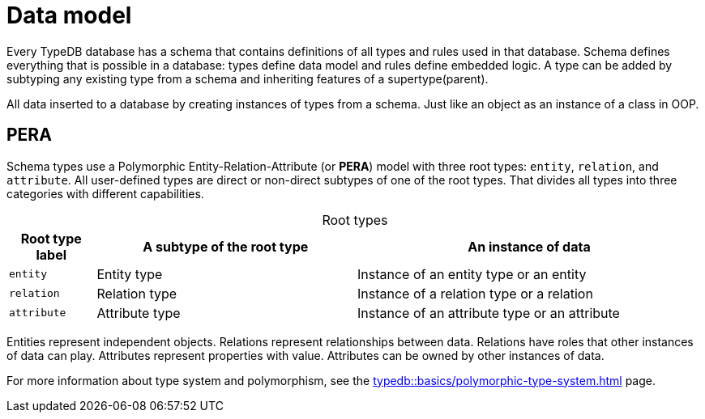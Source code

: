 = Data model
:Summary: PERA model for data modelling in TypeDB.
:keywords: typedb, data, model, modelling, pera, polymorphic
:pageTitle: Data model
:!example-caption:
:!table-caption:

Every TypeDB database has a schema that contains definitions of all types and rules used in that database.
Schema defines everything that is possible in a database: types define data model and rules define embedded logic.
A type can be added by subtyping any existing type from a schema and inheriting features of a supertype(parent).

All data inserted to a database by creating instances of types from a schema.
Just like an object as an instance of a class in OOP.

== PERA

Schema types use a Polymorphic Entity-Relation-Attribute (or *PERA*) model with three root types:
`entity`, `relation`, and `attribute`.
All user-defined types are direct or non-direct subtypes of one of the root types.
That divides all types into three categories with different capabilities.

.Root types
[cols="^.^1, ^.^3, ^.^4",options="header"]
|===
| Root type label | A subtype of the root type | An instance of data

| `entity`
| Entity type
| Instance of an entity type or an entity

| `relation`
| Relation type
| Instance of a relation type or a relation

| `attribute`
| Attribute type
| Instance of an attribute type or an attribute
|===

//#todo Add a picture of three root types

Entities represent independent objects.
Relations represent relationships between data.
Relations have roles that other instances of data can play.
Attributes represent properties with value.
Attributes can be owned by other instances of data.

For more information about type system and polymorphism, see the xref:typedb::basics/polymorphic-type-system.adoc[] page.

//Mention ER-model comparison
